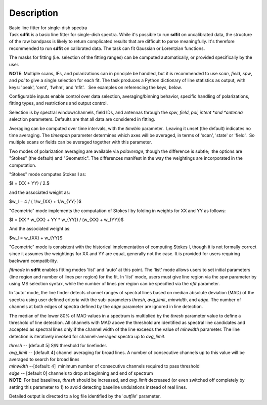.. container::
   :name: viewlet-above-content-title

Description
===========

.. container::
   :name: viewlet-below-content-title

.. container:: documentDescription description

   Basic line fitter for single-dish spectra

.. container:: section
   :name: viewlet-above-content-body

.. container:: section
   :name: content-core

   .. container::
      :name: parent-fieldname-text

      Task **sdfit** is a basic line fitter for single-dish spectra.
      While it's possible to run **sdfit** on uncalibrated data, the
      structure of the raw bandpass is likely to return complicated
      results that are difficult to parse meaningfully. It's therefore
      recommended to run **sdfit** on calibrated data. The task can fit
      Gaussian or Lorentzian functions.

      The masks for fitting (i.e. selection of the fitting ranges) can
      be computed automatically, or provided specifically by the user.

      .. container:: info-box

         **NOTE**: Multiple scans, IFs, and polarizations can in
         principle be handled, but it is recommended to use *scan*,
         *field*, *spw*, and *pol* to give a single selection for each
         fit. The task produces a Python dictionary of line statistics
         as output, with keys: 'peak', 'cent', 'fwhm', and 'nfit'.   See
         examples on referencing the keys, below.

      Configurable inputs enable control over data selection,
      averaging/binning behavior, specific handling of polarizations,
      fitting types, and restrictions and output control.

      Selection is by spectral window/channels, field IDs, and antennas
      through the *spw*, *field*, *pol, intent *\ and *antenna*
      selection parameters. Defaults are that all data are considered in
      fitting.

      Averaging can be computed over time intervals, with the *timebin*
      parameter.  Leaving it unset (the default) indicates no time
      averaging. The *timespan* parameter determines which axes will be
      averaged, in terms of 'scan', 'state' or 'field'.  So multiple
      scans or fields can be averaged together with this parameter.

      Two modes of polarization averaging are available via
      *polaverage*, though the difference is subtle;  the options are
      "Stokes" (the default) and "Geometric". The differences manifest
      in the way the weightings are incorporated in the computation.

      "Stokes" mode computes Stokes I as:

      $I = (XX + YY) / 2.$

      and the associated weight as:

      $w_I = 4 / ( 1/w_{XX} + 1/w_{YY} )$

      "Geometric" mode implements the computation of Stokes I by folding
      in weights for XX and YY as follows:

      $I = (XX \* w_{XX} + YY \* w_{YY}) / (w_{XX} + w_{YY})$

      And the associated weight as:

      $w_I = w_{XX} + w_{YY}$

      "Geometric" mode is consistent with the historical implementation
      of computing Stokes I, though it is not formally correct since it
      assumes the weightings for XX and YY are equal, generally not the
      case. It is provided for users requiring backward compatibility.

      *fitmode* in **sdfit** enables fitting modes 'list' and 'auto' at
      this point. The 'list' mode allows users to set initial parameters
      (line region and number of lines per region) for the fit. In
      'list' mode, users must give line region via the *spw* parameter
      by using MS selection syntax, while the number of lines per region
      can be specified via the *nfit* parameter.

      In 'auto' mode, the line finder detects channel ranges of spectral
      lines based on median absolute deviation (MAD) of the spectra
      using user defined criteria with the sub-parameters *thresh*,
      *avg_limit*, *minwidth*, and *edge*. The number of channels at
      both edges of spectra defined by the *edge* parameter are ignored
      in line detection.

      The median of the lower 80% of MAD values in a spectrum is
      multiplied by the *thresh* parameter value to define a threshold
      of line detection. All channels with MAD above the threshold are
      identified as spectral line candidates and accepted as spectral
      lines only if the channel width of the line exceeds the value of
      *minwidth* parameter. The line detection is iteratively invoked
      for channel-averaged spectra up to *avg_limit*.

      | *thresh* -- [default 5] S/N threshold for linefinder.
      | *avg_limit* -- [default 4] channel averaging for broad lines. A
        number of consecutive channels up to this value will be averaged
        to search for broad lines
      | *minwidth* --[default: 4]  minimum number of consecutive
        channels required to pass threshold
      | *edge* -- [default 0] channels to drop at beginning and end of
        spectrum

      .. container:: info-box

         **NOTE**: For bad baselines, *thresh* should be increased, and
         *avg_limit* decreased (or even switched off completely by
         setting this parameter to 1) to avoid detecting baseline
         undulations instead of real lines.

      Detailed output is directed to a log file identified by the
      '*outfile*' parameter.

       

.. container:: section
   :name: viewlet-below-content-body
